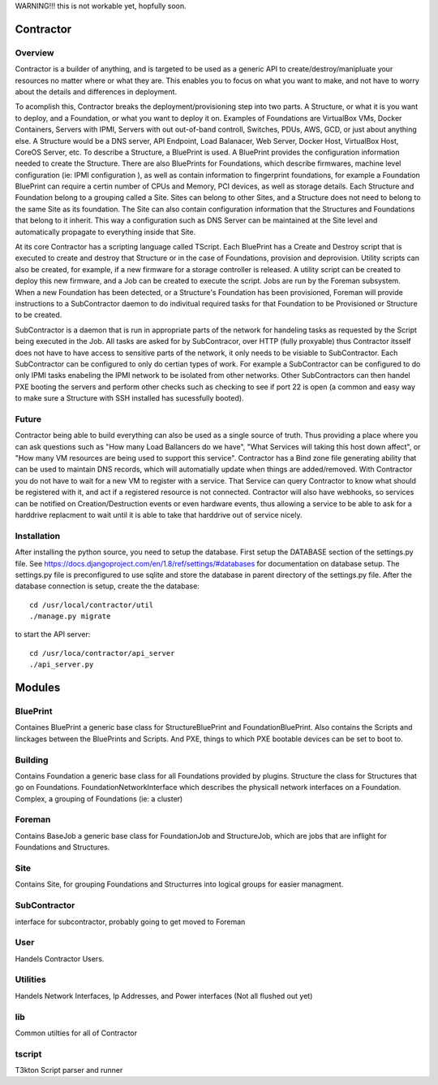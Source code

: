 WARNING!!! this is not workable yet, hopfully soon.

Contractor
==========

Overview
--------

Contractor is a builder of anything, and is targeted to be used as a generic API
to create/destroy/manipluate your resources no matter where or what they are.
This enables you to focus on what you want to make, and not have to worry about
the details and differences in deployment.

To acomplish this, Contractor breaks the deployment/provisioning step into two parts.  A
Structure, or what it is you want to deploy, and a Foundation, or what you want
to deploy it on.  Examples of Foundations are VirtualBox VMs, Docker Containers,
Servers with IPMI, Servers with out out-of-band controll, Switches, PDUs, AWS, GCD,
or just about anything else.  A Structure would be a DNS server, API Endpoint,
Load Balanacer, Web Server, Docker Host, VirtualBox Host, CoreOS Server, etc.  To
describe a Structure, a BluePrint is used.  A BluePrint provides the configuration
information needed to create the Structure.  There are also BluePrints for Foundations,
which describe firmwares, machine level configuration (ie: IPMI configuration ), as
well as contain information to fingerprint foundations, for example a Foundation
BluePrint can require a certin number of CPUs and Memory, PCI devices, as well
as storage details.  Each Structure and Foundation belong to a grouping called
a Site.  Sites can belong to other Sites, and a Structure does not need to belong
to the same Site as its foundation.  The Site can also contain configuration
information that the Structures and Foundations that belong to it inherit.
This way a configuration such as DNS Server can be maintained at the Site level
and automatically propagate to everything inside that Site.

At its core Contractor has a scripting language called TScript.  Each BluePrint
has a Create and Destroy script that is executed to create and destroy that Structure
or in the case of Foundations, provision and deprovision.  Utility scripts can also
be created, for example, if a new firmware for a storage controller is released.
A utility script can be created to deploy this new firmware, and a Job can be created
to execute the script.  Jobs are run by the Foreman subsystem.  When a new Foundation
has been detected, or a Structure's Foundation has been provisioned, Foreman will
provide instructions to a SubContractor daemon to do indivitual required tasks 
for that Foundation to be Provisioned or Structure to be created.

SubContractor is a daemon that is run in appropriate parts of the network for
handeling tasks as requested by the Script being executed in the Job.  All tasks
are asked for by SubContracor, over HTTP (fully proxyable) thus Contractor itsself
does not have to have access to sensitive parts of the network, it only
needs to be visiable to SubContractor.  Each SubContractor can be configured to
only do certian types of work.  For example a SubContractor can be configured to
do only IPMI tasks enabeling the IPMI network to be isolated from other networks.
Other SubContractors can then handel PXE booting the servers and perform other checks
such as checking to see if port 22 is open (a common and easy way to make sure
a Structure with SSH installed has sucessfully booted).


Future
------
Contractor being able to build everything can also be used as a single source of
truth.  Thus providing a place where you can ask questions such as "How many Load
Ballancers do we have", "What Services will taking this host down affect", or
"How many VM resources are being used to support this service".  Contractor has a
Bind zone file generating ability that can be used to maintain DNS records, which
will automatially update when things are added/removed.  With Contractor you do
not have to wait for a new VM to register with a service.  That Service can query
Contractor to know what should be  registered with it, and act if a registered
resource is not connected.  Contractor will also  have webhooks, so services can
be notified on Creation/Destruction events or even hardware events, thus allowing
a service to be able to ask for a harddrive replacment to wait until it is able
to take that harddrive out of service nicely.


Installation
------------

After installing the python source, you need to setup the database.  First setup
the DATABASE section of the settings.py file.  See
https://docs.djangoproject.com/en/1.8/ref/settings/#databases for documentation
on database setup.  The settings.py file is preconfigured to use  sqlite and store
the database in parent directory of the settings.py file.  After the database
connection is setup, create the the database::

  cd /usr/local/contractor/util
  ./manage.py migrate

to start the API server::

  cd /usr/loca/contractor/api_server
  ./api_server.py


Modules
=======

BluePrint
---------

Containes BluePrint a generic base class for StructureBluePrint and FoundationBluePrint.
Also contains the Scripts and linckages between the BluePrints and Scripts.  And
PXE, things to which PXE bootable devices can be set to boot to.

Building
--------

Contains Foundation a generic base class for all Foundations provided by plugins.
Structure the class for Structures that go on Foundations.   FoundationNetworkInterface
which  describes the physicall network interfaces on a Foundation.  Complex, a
grouping of Foundations (ie: a cluster)

Foreman
-------

Contains BaseJob a generic base class for FoundationJob and StructureJob, which
are jobs that are inflight for Foundations and Structures.

Site
----

Contains Site, for grouping Foundations and Structurres into logical groups for
easier managment.

SubContractor
-------------

interface for subcontractor, probably going to get moved to Foreman

User
----

Handels Contractor Users.

Utilities
---------

Handels Network Interfaces, Ip Addresses, and Power interfaces (Not  all flushed out yet)


lib
---

Common utilties for all of  Contractor

tscript
-------

T3kton Script parser and runner

